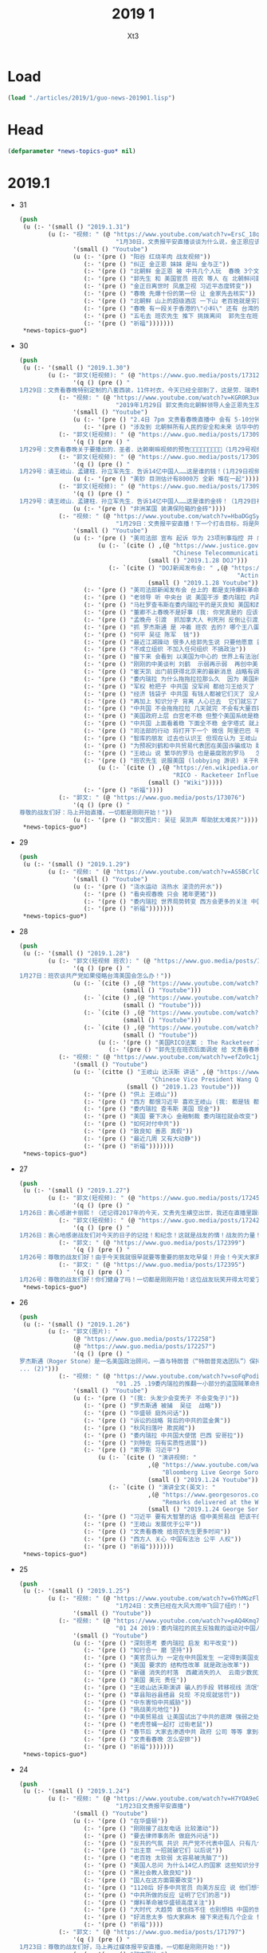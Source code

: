 #+TITLE: 2019 1
#+AUTHOR: Xt3


* Load
#+BEGIN_SRC lisp
(load "./articles/2019/1/guo-news-201901.lisp")
#+END_SRC
* Head
#+BEGIN_SRC lisp :tangle yes
(defparameter *news-topics-guo* nil)  
#+END_SRC
* 2019.1
- 31
  #+BEGIN_SRC lisp :tangle yes
(push
 (u (:- '(small () "2019.1.31")
        (u (:- "视频: " (@ "https://www.youtube.com/watch?v=ErsC_18q05w"
                           "1月30日，文贵报平安直播谈谈为什么说，金正恩应该直接打电话给川普总统。")
               '(small () "Youtube")
               (u (:- '(pre () "阳谷 红烧羊肉 战友视频"))
                  (:- '(pre () "纠正 金正恩 妹妹 是叫 金与正"))
                  (:- '(pre () "北朝鲜 金正恩 被 中共几个人玩  春晚 3个文件 只放一个他们就全明白了  只有与美国合作 才能真正安全"))
                  (:- '(pre () "郭先生 和 美国官员 班农 等人 在 北朝鲜问题上的争执  因为他们认为 解决北朝鲜问题 要通过中共 郭先生则认为要直接和北朝鲜金正恩谈"))
                  (:- '(pre () "金正日离世时 凤凰卫视 习近平态度转变"))
                  (:- '(pre () "春晚 先爆十份的第一份 让 金家先去核实"))
                  (:- '(pre () "北朝鲜 山上的超级酒店 一下山 老百姓就是穷苦"))
                  (:- '(pre () "春晚 有一段关于香港的\"小料\" 还有 台湾的\"小料\""))
                  (:- '(pre () "五毛去 班农先生 推下 挑拨离间  郭先生在班农视频时的调皮  班农先生 喜欢 郭先生 这种轻松的自由的面对世界面对它们的打击的方式 "))
                  (:- '(pre () "祈福")))))))
 ,*news-topics-guo*)
#+END_SRC
- 30
  #+BEGIN_SRC lisp :tangle yes
(push
 (u (:- '(small () "2019.1.30")
        (u (:- "郭文(短视频): " (@ "https://www.guo.media/posts/173127")
               '(q () (pre () "
1月29日：文贵看春晚特别定制的八套西装，11件衬衣，今天已经全部到了，这是劳．瑞奇特别为我们定做的！文贵将以非常特别的方式展示给大家！一切都是刚刚开始！")))
           (:- "视频: " (@ "https://www.youtube.com/watch?v=KGR0R3uxmc4"
                           "2019年1月29日 郭文贵向北朝鲜领导人金正恩先生及金与正女士发出的警告视频，对北朝鲜国家安全和两位个人安全有重大爆料")
               '(small () "Youtube")
               (u (:- '(pre () "2.4日 7pm 文贵看春晚直播中 会有 5-10分钟 重大信息公布"))
                  (:- '(pre () "涉及到 北朝鲜所有人民的安全和未来 访华中的隐藏的个人重大安全问题 过去一两年内对你们国家和家族埋下的巨大安全隐患 正面临一个巨大的阴谋 你们国家和你们的安全 在一小撮人控制之中 "))))
           (:- "郭文(短视频): " (@ "https://www.guo.media/posts/173098")
               '(q () (pre () "
1月29号：文贵看春晚关于要播出的．圣者．达赖喇嘛视频的预告🙏🙏🙏🙏🙏🙏🙏🙏🙏（1月29号视频三）")))
           (:- "郭文(短视频): " (@ "https://www.guo.media/posts/173097")
               '(q () (pre () "
1月29号：请王岐山．孟建柱．孙立军先生．告诉14亿中国人……这是谁的钱！(1月29日视频二)这是真的假的呀……😂😂😂"))
               (u (:- '(pre () "美钞 目测估计有8000万 全新 堆在一起"))))
           (:- "郭文(短视频): " (@ "https://www.guo.media/posts/173093")
               '(q () (pre () "
1月29号：请王岐山．孟建柱．孙立军先生．告诉14亿中国人……这是谁的金砖！（1月29日视频一)"))
               (u (:- '(pre () "非洲某国 装满保险箱的金砖"))))
           (:- "视频: " (@ "https://www.youtube.com/watch?v=HbaDGgSypx8"
                           "1月29日：文贵报平安直播！下一个打击目标，将是阿里巴巴！和腾讯！一切都是刚刚开始！")
               '(small () "Youtube")
               (u (:- '(pre () "美司法部 宣布 起诉 华为 23项刑事指控 并 向加拿大提出引渡 孟晚舟")
                      (u (:- `(cite () ,(@ "https://www.justice.gov/opa/pr/chinese-telecommunications-conglomerate-huawei-and-huawei-cfo-wanzhou-meng-charged-financial"
                                           "Chinese Telecommunications Conglomerate Huawei and Huawei CFO Wanzhou Meng Charged With Financial Fraud")
                                    (small () "2019.1.28 DOJ")))
                         (:- `(cite () "DOJ新闻发布会: " ,(@ "https://www.youtube.com/watch?v=YXdkWoOUOR0&feature=youtu.be"
                                                             "Acting Attorney General Whitaker Announces National Security Related Criminal Charges")
                                    (small () "2019.1.28 Youtube")))))
                  (:- '(pre () "美司法部新闻发布会 台上的 都是支持爆料革命的战友 "))
                  (:- '(pre () "老领导 听 中央台 说 美国干涉 委内瑞拉 内政  流氓台"))
                  (:- '(pre () "马杜罗查韦斯在委内瑞拉干的是灭良知 美国和西方是致良知 帮助人民"))
                  (:- '(pre () "董卿不上春晚不是好事 (我: 你党真是的 应该让她上啊 上了就有话题 就把舆论给引导开了 怎么这时候就不用这招了呢)"))
                  (:- '(pre () "孟晚舟 引渡  抓加拿大人 判死刑 反倒让引渡成为了可能"))
                  (:- '(pre () "抓 罗杰斯通 是 冲着 班农 去的? 哪个王八蛋在胡说八道呢 跟班农没关系 抓他就是为了吴征 为中共在美的蓝金黄"))
                  (:- '(pre () "何平 吴征 陈军  钱"))
                  (:- '(pre () "最近江湖躁动 很多人给郭先生说 只要他愿意 就绝对跟随他 封他为王  砸了两年没弄到多大油水 现在有来这个 去你大爷 (我: 是骚动吧 一堆恶心人 左扭扭 右捏捏 眼里只有钱 不要脸 不要原则)"))
                  (:- '(pre () "不成立组织 不加入任何组织 不搞政治"))
                  (:- '(pre () "接下来 会看到 以美国为中心的 世界上有法治的 各国国家 没选择 一定反抗中共的威胁"))
                  (:- '(pre () "刚刚的中美谈判 刘鹤  示弱再示弱  再创中美关系辉煌一百年 (我: 哈哈哈 在创伤中 美国会惶恐 一百年)"))
                  (:- '(pre () "崔天凯 出门前获得北京来的最新消息 战略有调整 因为昨天司法部的事"))
                  (:- '(pre () "委内瑞拉 为什么拖拖拉拉那么久  因为 美国利益集团在那有石油利益 俄罗斯 和 中共 的利益集团的较量 以及 几十年形成的寡头政治 军阀势力"))
                  (:- '(pre () "军权 枪把子 中共国 没军阀 都给习王给灭了 大家都不高兴 军队没人愿意跟随"))
                  (:- '(pre () "经济 钱袋子 中共国 有钱人都被它们灭了 没人相信它们"))
                  (:- '(pre () "再加上 知识分子 背离 人心已去  它们就忘了 "))
                  (:- '(pre () "中共国 不会拖拖拉拉 几天就完 不会有大量百姓上街 它们身边人就搞定了"))
                  (:- '(pre () "美国政府上层 白宫老不稳 但整个美国系统是稳的 该干啥干啥"))
                  (:- '(pre () "中共国 上面看着稳 下面全不稳 金字塔式 就上面那几个人 坍塌后 一下就完 迅速形成扁平式的 居中制衡"))
                  (:- '(pre () "司法部的行动 将打开下一个 微信 阿里巴巴 平安集团 凤凰卫视 保利集团 北方工业集团 中船 中海外 中石油 中石化 民生银行 国开行 亚洲基础银行 等等 百度"))
                  (:- '(pre () "智库的朋友 过去也认识王 但现在认为 王岐山 是 世界上 最坏的 最聪明的 坏蛋  达沃斯讲话 认识到它就是大流氓 (我: 被夸奖了 要来劲了 加油)"))
                  (:- '(pre () "为预祝刘鹤和中共贸易代表团在美国诈骗成功 助助兴 放2到4个小视频"))
                  (:- '(pre () "王岐山 说 繁华的罗马 也是最腐败的罗马   怎么不说后一句呢  罗马盛于腐败 败于腐败 灭于腐败  你要把你们给灭了吗"))
                  (:- '(pre () "班农先生 说服美国 (lobbying 游说) 关于RICO法案(反黑法案 反有组织欺诈和腐败法)  ")
                      (u (:- `(cite () ,(@ "https://en.wikipedia.org/wiki/Racketeer_Influenced_and_Corrupt_Organizations_Act"
                                           "RICO - Racketeer Influenced and Corrupt Organizations Act")
                                    (small () "Wiki")))))
                  (:- '(pre () "祈福"))))
           (:- "郭文: " (@ "https://www.guo.media/posts/173076")
               '(q () (pre () "
尊敬的战友们好：马上开始直播，一切都是刚刚开始！"))
               (u (:- '(pre () "郭文图片: 吴征 吴凯声 帮助犹太难民?")))))))
 ,*news-topics-guo*)
#+END_SRC
- 29
  #+BEGIN_SRC lisp :tangle yes
(push
 (u (:- '(small () "2019.1.29")
        (u (:- "视频: " (@ "https://www.youtube.com/watch?v=AS5BCrlCcWI" "1月28号尊敬的战友们好，你们健身了吗？你们往身上浇水了吗？一切都是刚刚开始。")
               '(small () "Youtube")
               (u (:- '(pre () "浇水运动 浇热水 滚烫的开水"))
                  (:- '(pre () "看央视春晚 只会 猪年更猪"))
                  (:- '(pre () "委内瑞拉 世界局势转变 西方会更多的关注 中国 台湾 香港 新疆 西藏 中共盗国贼对百姓的欺压和打压 中国即将迎来美好的明天"))
                  (:- '(pre () "祈福")))))))
 ,*news-topics-guo*)
#+END_SRC
- 28
  #+BEGIN_SRC lisp :tangle yes
(push
 (u (:- '(small () "2019.1.28")
        (u (:- "郭文(短视频 班农): " (@ "https://www.guo.media/posts/172679")
               '(q () (pre () "
1月27日：班农谈共产党如果侵略台湾美国会怎么办！"))
               (u (:- `(cite () ,(@ "https://www.youtube.com/watch?v=g3gMFElJjJQ" "台湾如果被共产党侵略，美国会做什么请看这里。")
                             (small () "Youtube")))
                  (:- `(cite () ,(@ "https://www.youtube.com/watch?v=woduv4-C2hY" "美国会对共产党在香港的统治会做什么全香港人，一定要看这一段半农现场的视频。")
                             (small () "Youtube")))
                  (:- `(cite () ,(@ "https://www.youtube.com/watch?v=UqoqBTkIQVs" "香港被共产党的侵略和沦陷，美国会做什么，请看班农先生这个视频。")
                             (small () "Youtube")))
                  (:- `(cite () ,(@ "https://www.youtube.com/watch?v=9oimP4kXEiA" "王岐山，孟建柱孙立军要出大事儿了，美国将采用反黑法䅁收拾他们！")
                             (small () "Youtube"))
                      (u (:- '(pre () "美国RICO法案 : The Racketeer Influenced and Corrupt Organizations Act 反有组织诈骗与贪污法案"))
                         (:- '(pre () "郭先生在班农后面调皮 给 文贵看春晚 做广告"))))))
           (:- "视频: " (@ "https://www.youtube.com/watch?v=efZo9c1jyH4" "2019年1月27日：王岐山在达沃斯的讲话已经开始了世界的反习运动！")
               '(small () "Youtube")
               (u (:- `(citte () "王岐山 达沃斯 讲话" ,(@ "https://www.youtube.com/watch?v=x_6FB1inzYY"
                                     "Chinese Vice President Wang Qishan Gives Speech in Davos")
                              (small () "2019.1.23 Youtube")))
                  (:- '(pre () "供上 王岐山"))
                  (:- '(pre () "西方 都恨习近平 喜欢王岐山 (我: 都是钱 都是狗粮 变好没人 变坏一窝疯 就是不对自己对钱承担责任)"))
                  (:- '(pre () "委内瑞拉 查韦斯 美国 现金"))
                  (:- '(pre () "美国 要下决心 金融制裁 委内瑞拉就会改变"))
                  (:- '(pre () "如何对付中共"))
                  (:- '(pre () "致良知 善恶 真假"))
                  (:- '(pre () "最近几周 又有大动静"))
                  (:- '(pre () "祈福")))))))
 ,*news-topics-guo*)

#+END_SRC
- 27
  #+BEGIN_SRC lisp :tangle yes
(push
 (u (:- '(small () "2019.1.27")
        (u (:- "郭文(短视频): " (@ "https://www.guo.media/posts/172451")
               '(q () (pre () "
1月26日：衷心感谢卡丽熙！（还记得2017年的今天，文贵先生横空出世，我还在直播里跟着起哄，文贵直播说：“我要不要继续讲，大家愿意听吗”我说讲讲讲！恍若昨天，两年后成为文贵的战友🙏🙏🙏天佑文贵天佑中华！)")))
           (:- "郭文(短视频): " (@ "https://www.guo.media/posts/172426")
               '(q () (pre () "
1月26日：衷心地感谢战友们对今天的日子的记挂！和纪念！这就是战友的情！战友的力量！说实话，今天不直播有一半的原因就是担心自己控制不住！但是收到这么多战友的让我感动的信息！非常非常感动！一切都是刚刚开始！🙏🙏🙏🙏🙏🙏😘😘😘😍😍😍☺️☺️☺️👍👍👍🦅🦅🦅🦅🦅🦅❤️❤️❤️❤️❤️❤️❤️😂☺️☺️☺️❤️❤️")))
           (:- "郭文: " (@ "https://www.guo.media/posts/172399")
               '(q () (pre () "
1月26号：尊敬的战友们好！由于今天我就很早就要等重要的朋友吃早餐！开会！今天大家周末睡懒觉好好休息！文贵今天没有直播！在这里向大家报平安了，谢谢，一切都是刚刚开始！")))
           (:- "郭文: " (@ "https://www.guo.media/posts/172395")
               '(q () (pre () "
1月26号：尊敬的战友们好！你们健身了吗！一切都是刚刚开始！这位战友玩笑开得太可爱了，谢谢你们的夸奖！这都是上天给我们的力量！没有战友文贵什么都不是！ (我的天啊！老郭真的预言委内瑞拉会突然脆断掉的！文贵先生真神人也！)"))))))
 ,*news-topics-guo*)
#+END_SRC
- 26
  #+BEGIN_SRC lisp :tangle yes
(push
 (u (:- '(small () "2019.1.26")
        (u (:- "郭文(图片): "
               (@ "https://www.guo.media/posts/172258")
               (@ "https://www.guo.media/posts/172257")
               '(q () (pre () "
罗杰斯通（Roger Stone）是一名美国政治顾问，一直与特朗普（“特朗普竞选团队”）保持着密切关系。2016年美国总统大选后，美国众议院情报常设委员会（“HPSCI”），美国参议院情报特别委员会（“SSCI”）和联邦调查局（“FBI”）各自宣布开始调查俄罗斯干预2016年美国总统大选，其中包括调查斯通与某安保公司的联系。之后斯通多次向HPSCI撒谎并提供伪证，并试图说服相关两个证人做假证并隐瞒涉案相关信息，企图采取措施阻挠调查。美国时间2019年1月25日，美国最高法院因妨碍法律程序，行贿，阻碍行使调查权，作伪证，未响应法庭取证，及撺掇证人作伪证等罪名，对罗杰斯通其进行起诉并逮捕。(1)
... (2)")))
           (:- "视频: " (@ "https://www.youtube.com/watch?v=soFqPodi-MQ"
                           "01 .25 .19委内瑞拉的推翻一小部分的盗国贼革命形势适合中！")
               '(small () "Youtube")
               (u (:- '(pre () "(我: 头发少会变秃子 不会变兔子)"))
                  (:- '(pre () "罗杰斯通 被捕  吴征  战略"))
                  (:- '(pre () "华盛顿 庭外问话"))
                  (:- '(pre () "诉讼的战略 背后的中共的蓝金黄"))
                  (:- '(pre () "秋风扫落叶 欺民賊"))
                  (:- '(pre () "委内瑞拉 中共国大使馆 巴西 安哥拉"))
                  (:- '(pre () "刘特佐 将有实质性进展"))
                  (:- '(pre () "索罗斯 习近平")
                      (u (:- `(cite () "演讲视频: "
                                    ,(@ "https://www.youtube.com/watch?v=7ZGoXP-BWoc"
                                        "Bloomberg Live George Soros Speaks at Davos")
                                    (small () "2019.1.24 Youtube")))
                         (:- `(cite () "演讲全文(英文): "
                                    ,(@ "https://www.georgesoros.com/2019/01/24/remarks-delivered-at-the-world-economic-forum-2/"
                                        "Remarks delivered at the World Economic Forum")
                                    (small () "2019.1.24 George Soros")))))
                  (:- '(pre () "习近平 要有大智慧的话 借中美贸易战 把该干的都干了 让中共转型  不天真"))
                  (:- '(pre () "王岐山 发展优于公平"))
                  (:- '(pre () "文贵看春晚 给班农先生更多时间"))
                  (:- '(pre () "西方人 关心 中国有法治 公平 人权"))
                  (:- '(pre () "祈福")))))))
 ,*news-topics-guo*)
#+END_SRC
- 25
  #+BEGIN_SRC lisp :tangle yes
(push
 (u (:- '(small () "2019.1.25")
        (u (:- "视频: " (@ "https://www.youtube.com/watch?v=6YhMGzFlHv8"
                           "1月24日：文贵已经在大风大雨中飞回了纽约！")
               '(small () "Youtube"))
           (:- "视频: " (@ "https://www.youtube.com/watch?v=pAQ4Kmq7oFU"
                           "01 24 2019：委内瑞拉的民主反独裁的运动对中国人民的意义与影响重大！")
               '(small () "Youtube")
               (u (:- '(pre () "深刻思考 委内瑞拉 启发 和平改变"))
                  (:- '(pre () "知行合一 磨 坚持"))
                  (:- '(pre () "美官员认为 一定在中共国发生 一定得到美国支持"))
                  (:- '(pre () "美国 要求的 结构性改革 就是政治改革"))
                  (:- '(pre () "新疆 消失的村落  西藏消失的人  云南少数民族"))
                  (:- '(pre () "美国 美元 责任"))
                  (:- '(pre () "王岐山达沃斯演讲 骗人的手段 转移视线 流氓"))
                  (:- '(pre () "莘县阳谷县搭县 兑现 不兑现就惩罚"))
                  (:- '(pre () "中东害怕中共威胁"))
                  (:- '(pre () "挑战美元地位"))
                  (:- '(pre () "中美贸易战 让美国试出了中共的底牌 强弱之处"))
                  (:- '(pre () "老虎苍蝇一起打 过街老鼠"))
                  (:- '(pre () "春节后 大家去渗透中共 政府 公司 等等 拿到相关信息 给法治基金 让你们挣大钱"))
                  (:- '(pre () "文贵看春晚 怎么安排"))
                  (:- '(pre () "祈福")))))))
 ,*news-topics-guo*)
#+END_SRC
- 24
  #+BEGIN_SRC lisp :tangle yes
(push
 (u (:- '(small () "2019.1.24")
        (u (:- "视频: " (@ "https://www.youtube.com/watch?v=H7YOA9eGiBY"
                           "1月23日文贵报平安直播")
               '(small () "Youtube")
               (u (:- '(pre () "在华盛顿"))
                  (:- '(pre () "刚刚接了战友电话 比较激动"))
                  (:- '(pre () "要去律师事务所 做庭外问话"))
                  (:- '(pre () "反共的气氛 共识 共产党不代表中国人 只有几个大坏蛋必须清除"))
                  (:- '(pre () "出主意 一招就破它们 以后说"))
                  (:- '(pre () "老百姓 太软弱 太容易被洗脑了"))
                  (:- '(pre () "美国人总问 为什么14亿人的国家 这些知识分子全都被打趴下 没人敢说话 为什么允许这几个这么折腾 被绑到它们的战车上 为什么对瞪着眼说谎的中共 每次说它都赢"))
                  (:- '(pre () "黑社会教人致良知"))
                  (:- '(pre () "国人在这方面需要改变"))
                  (:- '(pre () "1120后 好多中共官员 向美方反应 说 他们想干嘛 还想灭共产党 灭它们的几个领导人"))
                  (:- '(pre () "中共所做的反应 证明了它们的恶"))
                  (:- '(pre () "爆料革命被华盛顿高度关注"))
                  (:- '(pre () "大时代 大趋势 谁也挡不住 也别想挡 中国的世纪大变革 灭共"))
                  (:- '(pre () "好消息太多 怕大家麻木 接下来还有几个企业 慢慢说"))
                  (:- '(pre () "祈福"))))
           (:- "郭文: " (@ "https://www.guo.media/posts/171797")
               '(q () (pre () "
1月23日：尊敬的战友们好，马上再过媒体报平安直播，一切都是刚刚开始！"))
               (u (:- '(pre () "郭文图片:")
                      (u (:- '(pre () "华盛顿邮报驻华记者 施家㬢 Twitter:@gerryshih"))
                         (:- '(pre () "杨恒均 与 染香袁小靓")))))))))
 ,*news-topics-guo*)
#+END_SRC
- 23
  #+BEGIN_SRC lisp :tangle yes
(push
 (u (:- '(small () "2019.1.23")
        (u (:- "郭文(短视频): " (@ "https://www.guo.media/posts/171663")
               '(q () (pre () "
1月22日：文贵在战斗途中！正在完成战友希望我完成的任务中！一切都是刚刚开始！"))
               (u (:- '(pre () "机场 纽约万里无云 猜猜去哪 去做什么"))))
           (:- "郭文: " (@ "https://www.guo.media/posts/171647")
               '(q () (pre () "
1月22日： 伟大战友真的太有才了！ 只想最后那天，在喜马拉雅迎接第一道曙光！一切都是刚刚开始！")))
           (:- "郭文: " (@ "https://www.guo.media/posts/171640")
               '(q () (pre () "1月22号尊敬的战友们好：你们健身了吗！今天的纽约阳光明媚万里无云，但是非常非常的冷！也非常非常的舒服！我喜欢万里晴空又嘎嘎的冷的感觉……一切都是刚刚开始！"))))))
 ,*news-topics-guo*)
#+END_SRC
- 22
  #+BEGIN_SRC lisp :tangle yes
(push
 (u (:- '(small () "2019.1.22")
        (u (:- "郭文: " (@ "https://www.guo.media/posts/171549")
               '(q () (pre () "
1月21日：希望战友及大家能够多多指教．要求．建议文贵看春晚的节目！一切都是刚刚开始！")))
           (:- "郭文(视频): " (@ "https://www.guo.media/posts/171494")
               '(q () (pre () "
1月21日，文贵报平安视频！共产党大肆宣传王阳明先生的心学！是对他的侮辱！现在的王岐山就是明朝的太监刘谨！今天的中国共产党完全不能和当年明朝500年前的封建帝国相提并论！这是我们中国人的悲哀，当年的明朝文化开放！对少数民族的帮助！和当时对知识．文化人的尊重才诞生了明朝的几个大思想家！文人．如唐伯虎．王阳明．今天的共产党的统治！不会出现任何一个王阳明和唐伯虎……因为他们如果有那样的才华．就会被躲猫猫死被打飞机死！双规……这个学王阳明的政治运动将是一个中国的历史的政治．文化笑话……今天的中国没有知行合一！只有知行合黑！没有致良知！只有灭良知！这是中国人一个最黑暗的时代！")))
           (:- "视频: " (@ "https://www.youtube.com/watch?v=2MtRmwKRKqM"
                           "2019年1月21日：共产党号召学习王阳明的心学是对圣人的巨大侮辱……")
               '(small () "Youtube")
               (u (:- '(pre () "昨晚 3小时 与国内老领导们 通电话PK 王阳明心学"))
                  (:- '(pre () "致良知"))
                  (:- '(pre () "知行合黑 贪 骗"))
                  (:- '(pre () "共产党这个黑社会 教人学心学 不荒唐嘛"))
                  (:- '(pre () "王阳明"))
                  (:- '(pre () "就是洗脑 忠心"))
                  (:- '(pre () "老领导 嘴歪 国内的药吃了不行 美国原厂药吃了才好"))
                  (:- '(pre () "法治基金 大家留住证据 获取有效信息 卧底"))
                  (:- '(pre () "好人不会成为我的敌人 坏人才会"))
                  (:- '(pre () "祈福")))))))
 ,*news-topics-guo*)
#+END_SRC
- 21
  #+BEGIN_SRC lisp :tangle yes
(push
 (u (:- '(small () "2019.1.21")
        (u (:- "视频: " (@ "https://www.youtube.com/watch?v=qWfUTqS-5fI" "2019年1月20日王岐山，孟建柱．是如何执行南普陀计划！美国人是如何看待……对待！中国新的发誓我这一系列的奇怪的事情！")
               '(small () "Youtube")
               (u (:- '(pre () "法治基金 班农 认真 影响力 战略 宗教 中美贸易扯王八犊子 (我: 犊子 意为 孙子) "))
                  (:- '(pre () "一屋子 美金 金砖 钻石 的视频 盗国贼要那么多钱干嘛? "))
                  (:- '(pre () "中共国拿了十诫第一诫 孟建柱出的主意")
                      (u (:- `(cite () ,(@ "https://www.christianheadlines.com/contributors/michael-foust/china-bans-one-of-the-ten-commandments-as-part-of-national-policy.html"
                                           "China Bans One of the Ten Commandments as Part of ‘National Policy’")
                                    (small () "2019.1.9 ChristianHeadlines.com")))))
                  (:- '(pre () "习 临时演员 当了导演 还把剧本改了"))
                  (:- '(pre () "一尊 一党 一教"))
                  (:- '(pre () "不反习 还是 不敢反习? "))
                  (:- '(pre () "王岐山 西方为啥不报王岐山?"))
                  (:- '(pre () "刘特佐 孟建柱 孙立军"))
                  (:- '(pre () "华尔街听谁的? 王岐山 投中共国最多 (我: 华尔街 听钱的 谁给它们撒狗粮 它们就听谁的)"))
                  (:- '(pre () "春节文贵看春晚 班农 讲述 吴征 白宫遣返郭文贵事件 王岐山见面"))
                  (:- '(pre () "都恨习"))
                  (:- '(pre () "大伯说 要想害死谁 : 让他多吃 撑死他  买不动产 把现金都套进去  使劲夸 夸成神 天天给他磕头 磕死他"))
                  (:- '(pre () "美国人 太多喜欢中国人了"))
                  (:- '(pre () "体制恶 大部分都是好人"))
                  (:- `(cite () "班农 费城演讲: "
                             ,(@ "https://www.youtube.com/watch?v=j1RerUHtTIw&app=desktop"
                                 "America Fights Back: Our Economic War with China")))
                  (:- '(pre () "谁是美国的敌人 ? 中共一小撮坏人"))
                  (:- '(pre () "法治基金 为提供信息的人 提供庇护"))
                  (:- '(pre () "上周 一个对中最友好的基金 要捐楼 他们现在明白 中共一小撮坏人 绑架了国家人民 造成巨大威胁 他们就希望中国变好"))
                  (:- '(pre () "外国人对中共国完全不理解 完全懵XX"))
                  (:- `(cite () "战友之声翻译的 美国对中国全球持续扩张的 国防意义评估 2018.12 : "
                             ,(@ "https://cdn.discordapp.com/attachments/455062882992914434/535603678170578945/2018.pdf"
                                 "PDF下载链接")))
                  (:- '(pre () "昨天 路德和sara的节目 班农提到王岐山  节目才结束一会 北京就打电话来说 能不能别老提王岐山  控制着实权呢"))
                  (:- '(pre () "政事小哥的事 西方影响 既生政事小哥何生郭叔呢"))
                  (:- '(pre () "王健 法国着急了 下周有人来见面"))
                  (:- '(pre () "(42:00) 四大事件 : 刘特佐 海航 王健之死 吴征"))
                  (:- '(pre () "遣返郭文贵的信 假的"))
                  (:- '(pre () "吴征 与 郭先生 通话 涉及到习的部分  哪天放出来 就可能是潘多拉盒子开个小口"))
                  (:- '(pre () "别人不相信 你证明了 他相信了 这才是能力"))
                  (:- '(pre () "一个国家在保刘特佐"))
                  (:- '(pre () "祈福"))
                  (:- '(pre () "提供有效的相关信息 赚大钱 同时 受保护")))))))
 ,*news-topics-guo*)



#+END_SRC
- 20
  #+BEGIN_SRC lisp :tangle yes
(push
 (u (:- '(small () "2019.1.20")
        (u (:- "郭文(照片 短视频): "
               (@ "https://www.guo.media/posts/171104")
               " .. "
               (@ "https://www.guo.media/posts/171104")
               '(q () (pre () "
2019年1月19日按路德先生和Sara的要求采访班农先生关于法制基金的进展和如何保护战友和帮助政治庇护在中国被迫害的所有的同胞们！

1月19日：法治基金会议中！"))
               (u (:- `(cite ()
                             ,(@ "https://www.youtube.com/watch?v=NBPlY8mL530"
                                 "US-China trade deal and Rule of Law Foundation by Steve Bannon")
                             "(有 中文字幕)"
                             (small () "Youtube")))
                  (:- `(cite ()
                             ,(@ "https://www.youtube.com/watch?v=tMSWOGPNtz8"
                                 "1/19/2019 路德SARA时评：独家采访班农先生，法治基金到底是否接受捐款，关注哪些方面？中美双方的冲突到底在哪里？川普团队到底是怎么看中共？")
                             (small () "Youtube")))
                  (:- '(pre () "法治基金 不接受 小额捐钱 防止中共捣蛋"))
                  (:- '(pre () "保护私人企业家 中共一小撮人是在掠夺"))
                  (:- '(pre () "如何保护? 在媒体上说出真相 让各国政府能够提供政治庇护 通过金融机构等联合施压和帮助 拿回被夺走的钱"))
                  (:- '(pre () "彭斯副总统 在哈德逊的演讲 非常有价值 值得大家学习"))
                  (:- '(pre () "反中共 不反中国人 美国的敌人是 中共的一小撮人"))
                  (:- '(pre () "以王岐山为首的一小撮人 就是 在玩把戏 操作股市获利 表面上代表国家和美国谈判 私底下都是保护自己的利益  美方都清楚它们在干什么 贸易是解决不了两国的根本性冲突"))
                  (:- '(pre () "中美的冲突会帮助中国改变 让中国人获得应有的人权"))))
           (:- "视频: " (@ "https://www.youtube.com/watch?v=jDRw3YqAX_w"
                           "2019年1月19日，文贵报平安视频，中共以假治国、以黑治国到了终结的时候，政事小哥事件在国内影响巨大，这是一个让美国人都恐惧的标志性事件。")
               '(small () "Youtube")
               (u (:- '(pre () "和 班农 华盛顿朋友 有5小时的会"))
                  (:- '(pre () "假牙"))
                  (:- '(pre () "有幸获得 政事小哥的照片"))
                  (:- '(pre () "无论发生怎么 都挡不住 14亿中国人民有法治民主自由"))
                  (:- '(pre () "王阳明 和某常委论过"))
                  (:- '(pre () "没有信仰 再没法 还有底线吗?"))
                  (:- '(pre () "以法管人 以神管心"))
                  (:- '(pre () "戒律"))
                  (:- '(pre () "怎么对付川普 中共高层:\"玩呗\""))
                  (:- '(pre () "拍马屁 搞运动 经济一塌糊涂 假 骗"))
                  (:- '(pre () "战友 要先保证安全 才是战友"))
                  (:- '(pre () "祈福"))))
           (:- "郭文: " (@ "https://www.guo.media/posts/170946")
               '(q () (pre () "
1月19日：真实的政事小哥比刘徳华这个时候还帅……我看到了他的好多照片！太帅了……我要是女人👩我非他不嫁！而且满脸的纯净自然！不敢相信此世有此男……一点都不夸张的说！他俩就像双胞胎！小哥的鼻子更好看！眉毛浓的多！怪不得人家能金屋藏痘呢……却实有实力……"))))))
 ,*news-topics-guo*)
#+END_SRC
- 19
  #+BEGIN_SRC lisp :tangle yes
(push
 (u (:- '(small () "2019.1.18")
        (u (:- "郭文: " (@ "https://www.guo.media/posts/170894")
               '(q () (pre () "
1月18日：尊敬的战友们好！国内现在是风声鹤唳！草木皆兵！这正是我们爆料革命与14亿同胞的内心呼应的结果！盗国贼是极少数的一小撮邪恶的人！他与我们14亿人民真的开战！他们不堪一击！2019年将是全世界讨伐中共的关键一年！咱们走着看！一切都是刚刚开始！"))
               (u (:- '(pre () " 2019.1.17 全国公安厅局长会议 赵克志：防范抵御\"颜色革命\"，打好政治安全保卫仗"))))
           (:- "视频: " (@ "https://www.youtube.com/watch?v=5yx1SOODGpc"
                           "2019年1月18日政事小哥！因为受共产党对家人的迫害威胁，不得不离开过爆料革命！这更加坚定了摧毁流氓CCp的决心！以实际行动为战友报仇！一切都是刚刚开始")
               '(small () "Youtube")
               (u (:- '(pre () "作证 开发"))
                  (:- '(pre () "政事小哥 立地成佛 修成正果 贡献非凡 金屋藏豆一笔勾销"))
                  (:- '(pre () "(3:00) 对政事小哥说的三句话: ")
                      (u (:- '(pre () "没有遇到爆料革命 你不知道你是谁"))
                         (:- '(pre () "好好对家人好 照顾好家人"))
                         (:- '(pre () "砸锅尽管砸 但千万千万别上中共的当 别跟中共那个那个靠近它 (我: 别被骗回大陆 不能拿它们的钱 被玷污 我相信小哥的聪明 不会上当)"))))
                  (:- '(pre () "希望别关频道和推特 发发风花雪月 甚至砸锅都行 这手艺别扔了 能听到你声音 2020中共完 最起码可以上CCTV谈谈自己的心路历程"))
                  (:- '(pre () "这一天的到了太正常不过了 过去Sara和路德挺过来了 但不是每一个人都挺得过来 也不是每个人都应该挺得过来 被中共威胁 谁都挺不住 郭先生流泪了的时候 都不让大家知道"))
                  (:- '(pre () "这就是 为什么要灭中共 政事小哥刚刚的遭遇 就是 鲜生生的例子"))
                  (:- '(pre () "一定拿回属于你的公正和安全 让它们付出巨大的代价"))
                  (:- '(pre () "祈福"))))
           (:- "视频: " (@ "https://www.youtube.com/watch?v=xnSg5NmP0Bc"
                           "郭文贵告诉大家赚几千亿美元的秘诀！")
               '(small () "Youtube")
               (u (:- '(pre () "战友问怎么挣钱"))
                  (:- '(pre () "多少钱算够啊 有法治才能保财"))
                  (:- '(pre () "(5:00) 只要提供 在美中共国上市公司的作假材料和相关信息 可获得15%到30%这家公司非法所得 作为奖励 并且 法治基金 可为你在政治上得到庇护 提供律师 安全保障"))
                  (:- '(pre () "任何知道 国营企业在海外并购中 利用行贿腐败 以及 做的非法交易信息 等 提供者待遇同上"))
                  (:- '(pre () "任何掌握了盗国贼在海外藏匿的财富的信息 同上"))
                  (:- '(pre () "学会掌握它们的相关信息 都是钱"))
                  (:- '(pre () "战略性合作伙伴 捐4亿美元 只要求为 提供信息的相关人 提供安全保障"))
                  (:- '(pre () "达沃斯 美方不去 岐山同志 相当倒霉呀"))
                  (:- '(pre () "几万亿的美金 藏在哪?"))
                  (:- '(pre () "祈福")))))))
 ,*news-topics-guo*)
#+END_SRC
- 18
  #+BEGIN_SRC lisp :tangle yes
(push
 (u (:- '(small () "2019.1.18")
        (u (:- "郭文(图片): "
               (@ "https://www.guo.media/posts/170629")
               (@ "https://www.guo.media/posts/170628")
               '(q () (pre () "
2018年美国对中国全球待续扩张的国防意义评估"))
               (u (:- `(cite () "PDF文件: 战友之声 discord 下载郭先生视频文字 区: "
                             ,(@ "https://cdn.discordapp.com/attachments/455062882992914434/535603678170578945/2018.pdf"
                                 "下载链接")))))
           (:- "视频: " (@ "https://www.youtube.com/watch?v=JH9z8gkNbCI"
                           "2019年1月17日尊敬的战友们好：中美贸易谈判崩裂意味着什么🤔文贵在这里向你们报告一下！一切都是刚刚开始！")
               '(small () "Youtube")
               (u (:- '(pre () "没有战友 我什么都不是  不放弃 不抛弃 不忘记 袍泽之情"))
                  (:- '(pre () "打架 三招"))
                  (:- '(pre () "中美贸易谈判 咔嚓 结果非常滑稽"))
                  (:- '(pre () "据中方参与者昨天告知 已经做好了最坏的打算 美方加关税 取消香港自贸区的权益 南海和台海的动作 的标准方案")
                      (u (:- '(pre () "第二方案 把中共国踢出WTO 香港护照签证问题 派兵到台湾巡游驻扎"))
                         (:- '(pre () "第三方案 掐能源供给线 联俄抗共 全面封杀 对在西方的情报企业下手 金融制裁"))))
                  (:- '(pre () "别野 (我: 搜了下看到 \"别墅在野 简称别野\" 逗死我了 墅和野这两个字啊 跑远了)"))
                  (:- '(pre () "中美的冲突 不是贸易的问题 是价值观 意识形态 宗教信仰 你死我活的问题"))
                  (:- '(pre () "钟摆效应 川普 马拉哥 "))
                  (:- '(pre () "基金 投 张首晟 刮胡刀"))
                  (:- '(pre () "法治基金"))
                  (:- '(pre () "感谢战友发来的 宗教迫害的 相关视频文字"))
                  (:- '(pre () "祈福"))))
           (:- "视频: " (@ "https://www.youtube.com/watch?v=dodjLKdrL9E"
                           "2019年1月17日尊敬的战友们好，你们健身了吗！文贵向你们报告出席华盛顿一系列的活动和几个重大的采访。")
               '(small () "Youtube")
               (u (:- '(pre () "浇水运动"))
                  (:- '(pre () "媒体采访 关于: 台海 中美贸易"))
                  (:- '(pre () "28 29 30 邓小平与美国签和平条约50年的活动 被邀请参加 (我: 应该是 邓小平访美40周年的活动)")
                      (u (:- '(pre () "1979.1.28-2.5 邓小平对美国进行正式访问 中共国成立后的 领导人 首次访美 并 签署一些科技和文化等方面等合作协议"))
                         (:- '(pre () "(我: 不过可惜 10年后 从开明的形象 转变为了 屠夫) "))))
                  (:- '(pre () "去华盛顿作证"))
                  (:- '(pre () "又有好消息 回头再说")))))))
 ,*news-topics-guo*)
#+END_SRC
- 17
  #+BEGIN_SRC lisp :tangle yes
(push
 (u (:- '(small () "2019.1.17")
        (u (:- "郭文: " (@ "https://www.guo.media/posts/170399")
               '(q () (pre () "
1月16日：梁贯军这货是美国公民呀……咋老是与中共中央统战部……情报机关的人在一起昵😂😂😂(昔日里的光环成了今天的锁链。昔日里的荣耀成了今天的手铐。)")))
           (:- "视频: " (@ "https://www.youtube.com/watch?v=NFGurZeZZ2Y"
                           "1月16日 王健被谋杀之密有了重大进展。吴征还有博讯, 马蕊强奸案有了重大的实质性的证据证明吴征被CCP控制")
               '(small () "Youtube")
               (u (:- '(pre () "好消息: 王健案 南法的停尸间有重大突破 收尸人 证人取证  吴征博讯的诉讼 收到重大有利证据"))
                  (:- '(pre () "春晚收到的威胁 刘呈杰"))
                  (:- '(pre () "戒骄戒躁"))
                  (:- '(pre () "中共 新蓝金黄力量 新人新面孔"))
                  (:- '(pre () "日本 秘密合作协议 调查在日盗国贼资产"))
                  (:- '(pre () "祈福"))))
           (:- "视频: " (@ "https://www.youtube.com/watch?v=LfQVbNK6XW4"
                           "2019年1月16日，报平安直播，因春晚收到了国内盗国贼各方的威胁，以及接下来将对盗国贼子女海外资产的一系列行动，慈善基金可能将成为第一个有回报的慈善基金。")
               '(small ( ) "Youtube")
               (u (:- '(pre () "受访 海外 洗黑钱 家人资产 "))
                  (:- '(pre () "讨论 法治基金 是否 能够反馈奖励"))
                  (:- '(pre () "马斯克 特斯拉 工厂 钻石"))
                  (:- '(pre () "春晚 受威胁  希望大家提供国内受迫害的证据"))
                  (:- '(pre () "祈福")))))))
 ,*news-topics-guo*)
#+END_SRC
- 16
  #+BEGIN_SRC lisp :tangle yes
(push
 (u (:- '(small () "2019.1.16")
        (u (:- "郭文: " (@ "https://www.guo.media/posts/170183")
               '(q () (pre () "
1月15日：这个人和孟建柱啥子关系嘛……都一起干过啥子嘛🦅🦅🦅😂😂😂 米沙美女居然挖到2012的报道 干得好👏🏾👏🏾 河北人孟繁巨衣锦还乡 重点在 80年代被党派到美国 80年代的海外特工统战布局是最关键 #孟繁巨 #金立群 都是 但经费呢 放心 党产在周恩来时代就在欧美布好局了 不然姚依林哪有那么多钱给王岐山买房子 老姚家都海外玩百年了 谁说周恩来无后？")))
           (:- "郭文: " (@ "https://www.guo.media/posts/170180")
               '(q () (pre () "
1月15日：中国什么时候能出一个如此＂邪恶＂的政治大家呀……美国之所以强大．那个年代美国媒体可以如此批评总统！而不被抄家灭门！"))
               (u (:- '(pre () "美国华盛顿总统 费城曙光报"))))
           (:- "郭文(报平安 短视频): " (@ "https://www.guo.media/posts/170125")
               '(q () (pre () "
1月15号尊敬的战友们好！你们健身了吗！两天前！我出去见朋友！ccpC 多人跟踪我！这种懦弱的表现真的是丢人现眼！他们这种做法一定会受到美国的法律的严惩😡一切都是刚刚开始！"))))))
 ,*news-topics-guo*)
#+END_SRC
- 15
  #+BEGIN_SRC lisp :tangle yes
(push
 (u (:- '(small () "2019.1.15")
        (u (:- "视频: " (@ "" ""))
           (:- "郭文: " (@ "https://www.guo.media/posts/169807")
               '(q () (pre () "
1月14日： 热闹了……这比什么都让西方国家明白什么叫共产主义！https://www.google.com/amp/s/udn.com/news/amp/story/7332/3593189"))
               (u (:- '(pre () "加拿大人 罗伯特·劳埃德·谢伦伯格(Robert Lloyd Schellenberg) 经过一天的重审后 因走私毒品罪当庭判其死刑"))
                  (u (:- '(pre () "2014.12.1 被捕"))
                     (:- '(pre () "间隔: 16个月"))
                     (:- '(pre () "2016.3.15 开庭审理"))
                     (:- '(pre () "间隔: 32个月"))
                     (:- '(pre () "2018.11.20 一审 宣判15年 上诉"))
                     (:- '(pre () "间隔: 39天"))
                     (:- '(pre () "2018.12.29 二审 裁定发回重审"))
                     (:- '(pre () "间隔: 15天"))
                     (:- '(pre () "2019.1.14 重审一天后 一审 宣判死刑"))))))))
 ,*news-topics-guo*)
#+END_SRC
- 14
  #+BEGIN_SRC lisp :tangle yes
(push
 (u (:- '(small () "2019.1.14")
        (u (:- "郭文(报平安 视频): " (@ "https://www.guo.media/posts/169785")
               '(q () (pre () "
1月14日：尊敬的战友们好！你们健身了吗！你们知道昨天我昨天去见的是谁吗！一切都是刚刚开始！"))
               (u (:- '(pre () "昨天见的老人家 是他当年让郭先生建了摩根中心 老人家对中共的看法 坚定的支持郭先生"))))
           (:- "郭文(照片): " (@ "https://www.guo.media/posts/169719")
               '(q () (pre () "
1月13日：尊敬的战友们好！今天我去外面拜访几个朋友！借机去浪了一把！就是开林宝坚尼的SUV压马路！兜风……现在录视频向战友们汇报一下！文贵出去浪的感觉！一切都是刚刚开始！")))
           (:- "视频: " (@ "https://www.youtube.com/watch?v=uK3046HQ6Cw"
                           "1月13日：尊敬的战友们好！今天我去外面拜访几个朋友！借机去浪了一把！就是开林宝坚尼的SUV压马路！兜风……现在录视频向战友们汇报一下！文贵出去浪的感觉！一切都是刚刚开始！")
               '(small () "Youtube")
               (u (:- '(pre () "四轮转向"))
                  (:- '(pre () "中共国神州飞船能造 这好车怎么就不行呢")))))))
 ,*news-topics-guo*)
#+END_SRC
- 13
  #+BEGIN_SRC lisp :tangle yes
(push
 (u (:- '(small () "2019.1.13")
        (u (:- "郭文: " (@ "https://www.guo.media/posts/169530")
               '(q () (pre () "
香港的国际大都市，东方之珠的地位和荣耀就这样毁在共产党的手里了 文贵说香港在中共的统治下正在一步步变成臭港，名不虚传啊"))
               (u (:- `(cite () "郭文图片内报道: "
                             ,(@ "https://www.scmp.com/news/hong-kong/hong-kong-economy/article/2169001/how-changes-schengen-area-entry-policy-will-affect"
                                 "How changes to Schengen Area entry policy will affect Hongkongers
")
                             (small () "2018.10.18 South China Morning Post")))))
           (:- "视频: 郭先生视角 " (@ "https://www.youtube.com/watch?v=Y0YOSuEWfpk"
                                      "2019年1月12日8，老百姓怕共产党，共产党怕洋人 9，有钱人欺负穷人，但是怕政府；官员怕中纪委，中纪委怕证据 10，陈刚是中国政坛唯一横跨三届的官员 11 张海")
               '(small () "Youtube")
               (u (:- `(cite () ,(@ "https://www.youtube.com/channel/UCb26OMFiaYxaqe5pSoIVl6A"
                                    "楚门看世界true man view world dx/dt")))
                  (:- '(pre () "个人生活和经历 不是重点 关注爆料革命才是"))
                  (:- '(pre () "幼年 文革后期 家人是被下放到东北吉林省磐石县红旗岭镇 军事特区 镍矿 吉林镍业 当地生活情况 经历 哥哥们的伤 母亲 家庭 信天信神"))
                  (:- '(pre () "中国女人 孝敬父母"))
                  (:- '(pre () "刘志华案 是挑战中共的初试 人生最大的挑战还根本没有出现呢 所有的这些都是历练 在与刘志华战斗的过程中 更深入的了解了中纪委 安全情报部门 结交了很多朋友 弄明白了中共的运作"))
                  (:- '(pre () "谣言不攻自破 是最大骗局 谣言不攻不破"))
                  (:- '(pre () "食物链 (我: 哈哈哈 怕外国人)"))
                  (:- '(pre () "陈刚"))
                  (:- '(pre () "世界靠实力 富家穷养 要经历挫折"))
                  (:- '(pre () "袁宝璟 60后70后 改革开放后 对袁宝璟事件的震撼 坚定了郭先生和秘密战友发誓要灭中共 否则就被中共灭"))
                  (:- '(pre () "李友 方正前身太阳证劵 湖南  张海 叶家 北大"))
                  (:- '(pre () "贺国强 北大方正"))
                  (:- '(pre () "李友 西山会 毒丸计划  李友 马健 1.6亿股票  令计划令谷  李友在昌平豪宅四合院存有其所有见人的录音录像和酒店领导的视频"))
                  (:- '(pre () "远离共产党 珍惜生命"))
                  (:- '(pre () "孟建柱 小阎王 正在准备孟建柱的料 派人到国内调查他的经历"))
                  (:- '(pre () "羡慕海航20万倍的发展 ? 当然不羡慕"))
                  (:- '(pre () "燕京饭店 蔡鄂生"))
                  (:- '(pre () "盗国计划 王岐山反腐"))
                  (:- '(pre () "海航是第一枪"))
                  (:- '(pre () "王健之死  事实证据 开棺验尸"))
                  (:- '(pre () "吴小晖 王瑞林给气死了"))
                  (:- '(pre () "90后 长江后浪推前浪 一代更比一代强"))
                  (:- '(pre () "90后的机会 不要一代更比一代娘 不要自私 男的要阳刚 女的要母仪天下 "))
                  (:- '(pre () "别听爹妈话 感激很早就离开了中共洗脑之地 学校 送进了最好的教育地 监狱"))
                  (:- '(pre () "三灾两骗 教育部精神灾难 政法委 外交部  人民银行 财政部"))
                  (:- '(pre () "今人胜古人"))
                  (:- '(pre () "墨迹 娘气"))
                  (:- '(pre () "90后要出现改变历史的大人物  男子汉 女强人(母仪天下 能让孩子服气 以身作则的)"))
                  (:- '(pre () "90后要通过互联网 认识世界 接近信仰 远离中共的丑恶 享受财富 不要做财富的奴隶"))
                  (:- '(pre () "支持爆料革命 同时 保护自己 注意安全 但也不要保持沉默 听爹妈的话只要活着别惹事 在安全的情况下 一定要有信仰有追求"))
                  (:- '(pre () "娘 绝不是指生理上表面上的 而是人生境界"))
                  (:- '(pre () "楚门世界电影 楚门看世界 trun man 真人"))
                  (:- '(pre () "90后 非常 真实 直接 自我 要能多一点分享 一点责任 再加上信仰 就是阳刚的 "))
                  (:- '(pre () "敢说 不随便 说得高 但不装"))
                  (:- '(pre () "执行力"))
                  (:- '(pre () "追求真实"))
                  (:- '(pre () "战友之声 广告"))
                  (:- '(pre () "祈福"))))
           (:- "郭文: " (@ "https://www.guo.media/posts/169435")
               '(q () (pre () "
1月12日：尊敬的战友们好！你们健身了吗！我正在健身中，为了准备今天接受．楚门世界］九零后战友的采访，早早起来锻炼！健身一切都是刚刚开始！"))))))
 ,*news-topics-guo*)
#+END_SRC
- 12
  #+BEGIN_SRC lisp :tangle yes
(push
 (u (:- '(small () "2019.1.12")
        (u (:- "视频: " (@ "https://www.youtube.com/watch?v=KOOVXkZN-WU"
                           "战友之声 郭文贵1月11日直播(完整版）政法委这个名字怎么来的？CCAV 就是个妓院，睡遍天下！！CCP各种造假怎来的？")
               '(small () "Youtube")
               (u (:- '(pre () "试直播 因为巨量骇客攻击"))
                  (:- '(pre () "美元会起起伏伏 都藏美元 没人藏人民币 未来港币会不存在 人民币会不值钱"))
                  (:- '(pre () "翻墙被抓 杀鸡给猴看 吓唬胆小的"))
                  (:- '(pre () "军管可能性0 中共就是瞬间崩塌 某些人被干掉 历史上闹闹腾腾很少 主要是因外力介入 "))
                  (:- '(pre () "秦城又扩建了 它们就靠威胁 给它们好好干 不然就抓你"))
                  (:- '(pre () "二环 五环 城市和乡村的差距 东北污染"))
                  (:- '(pre () "上海老领导 说 老百姓 挣钱自己好 赔钱找政府"))
                  (:- '(pre () "党控制一切 但不承担责任"))
                  (:- '(pre () "政法委 认为老百姓就是刁民 就得抓得关"))
                  (:- '(pre () "崔永元 王清林 高院卷宗丢失事件 政法委 介入 完"))
                  (:- '(pre () "邓小平 当年见郭先生的一个叔叔说 文化大革命 共产党被害的高官 最可怕的党的运动是 让你死死不了 让你活活不好 让孩子好好读书 能出国出国 千万别当共产党官员 "))
                  (:- '(pre () "啥叫政法委 政法伪"))
                  (:- '(pre () "你爱党 党爱你吗?"))
                  (:- '(pre () "央视 妓院"))
                  (:- '(pre () "郭先生全面参与中央电视台大楼的设计 大楼是由刚刚被抓的陈刚决定的 过去十几年北京的建筑规划都是他决定的 郭先生帮助介绍了设计师规划师 太了解这些建筑设计的含义了"))
                  (:- '(pre () "央视节目主持人 塞号码 求包养  太多了  朱军"))
                  (:- '(pre () "班农先生 达赖喇嘛的视频"))
                  (:- '(pre () "世界的核心就是秘密 郭先生就是揭秘人"))
                  (:- '(pre () "祈福"))))
           (:- "视频: " (@ "https://www.youtube.com/watch?v=JNJZssCMXXw" "1月11号：文贵报平安视频！尊敬的战友们好你们健身了吗！一切都是刚刚开始！")
               '(small () "Youtube")
               (u (:- '(pre () "得知 国内对爆料革命的恐惧 已到深入骨髓的程度"))
                  (:- '(pre () "生活必需品")))))))
 ,*news-topics-guo*)
#+END_SRC
- 11
  #+BEGIN_SRC lisp :tangle yes
(push
 (u (:- '(small () "2019.1.11")
        (u (:- "郭文: " (@ "https://www.guo.media/posts/168969")
               '(q () (pre () "
我们应该高度关注这个海航集团的这些盗取人民的财富．谁买．什么价格．钱去哪儿了……我们不能再让王岐山等盗盗国贼们以盗取我们的财富做诱饵．再骗盗我们一次！睁开双眼吧14亿同胞们！一切都是刚刚开始！ 这是咋的了……王岐山与海航集团是要趁机加快海航破产呀！ 目的不就是债留银行！钱进国外吗！大家相信海航集团的有任何一笔贷款是合法的吗？没有王岐山．贯军．刘呈杰……等！他能贷款几千亿吗？他现在卖卖卖．赔了钱谁给谁负责！有人有罪吗？海航．陈峰．北大集团．李友．如果没有腐败……骗贷……过去几年的反腐运动就是．灭口的黑吃黑．以贪反贪的盗国行动……我们能让他们得逞吗？ 王健之死的真相就是上天赐予我们灭你们盗国贼的一个开门砖！一切都是刚刚开始！ https://mp.weixin.qq.com/s/KEGJqiPCLyXs1IgnUB5S2w
"))
               (u (:- '(pre () "郭文图片: 报道:\"世界最大资产出售狂潮|海航集团处置资产清单\" 链接在郭文中 "))))
           (:- "郭文: " (@ "https://www.guo.media/posts/168909")
               '(q () (pre () "
这是咋的了……王岐山与海航集团是要趁机加快海航破产呀！ 目的不就是债留银行！钱进国外吗！大家相信海航集团的有任何一笔贷款是合法的吗？没有王岐山．贯军．刘呈杰……等！他能贷款几千亿吗？他现在卖卖卖．赔了钱谁给谁负责！有人有罪吗？海航．陈峰．北大集团．李友．如果没有腐败……骗贷……过去几年的反腐运动就是．灭口的黑吃黑．以贪反贪的盗国行动……我们能让他们得逞吗？ 王健之死的真相就是上天赐予我们灭你们盗国贼的一个开门砖！一切都是刚刚开始！ https://mp.weixin.qq.com/s/KEGJqiPCLyXs1IgnUB5S2w")))
           (:- "郭文: " (@ "https://www.guo.media/posts/168867")
               '(q () (pre () "
1月10日：这个关于圣者达赖嗽嘛……的一生中第二次写给中共的亲笔信……原件！及关于西藏人民命运的几个决定……这是关乎所有佛教徒！几千万圣者的信徒．14亿人民未来的信仰自由的关键视频．信件原始资料！记录了二十几个小时的视频及录音！是时候让世界人民看清楚CCP对西藏人民的……拖．骗．吓．蒙．谣．的流氓手段了！接下来我会陆续爆出西藏2008年的所谓的314事件！的诸多真相及视频．中南坑的批示文件．到底死了多少人！西藏人是如何被杀害的……这是我们爆料革命追求信仰自由的新中国的开始篇！一切都是刚刚开始！")))
           (:- "视频: " (@ "https://www.youtube.com/watch?v=-s2bCVFEu64"
                           "1月10日报平安视频：文贵请战友投票决定：文贵看春晚包不包...")
               '(small () "Youtube")
               (u (:- '(pre () "袁建斌 2018.10.31的庭外质询"))
                  (:- '(pre () "不要轻视律师 不要玩弄法律"))
                  (:- '(pre () "恶心人的案子 被 美国律师协会 研究"))
                  (:- '(pre () "新疆视频 \"自愿去接受再教育\" 假的难以置信 中共就敢把所有人都当白痴"))
                  (:- '(pre () "吴征 怎么就能骗几十年都能成功? "))
                  (:- '(pre () "已授权 路德和战友之声 做关于 这些案子的节目 让国人学习 美国的法律 司法程序 对追求依法治国 喜马拉雅非常重要"))
                  (:- '(pre () "法治基金 的 口号 征集  一句话"))
                  (:- '(pre () "春节 爆大料 时间除夕夜 初二再来播上三天 反中共娱乐洗脑"))
                  (:- '(pre () "春节可能的安排 要不要 投票决定")
                      (u (:- '(pre () "凯琳女士"))
                         (:- '(pre () "班农先生 吴征 白宫遣返郭文贵 习的亲笔信 相关事"))
                         (:- '(pre () "达赖喇嘛的绝密视频 大西藏 回国 宗教地位 等问题 如果春节放这个视频 战友们要沐浴更衣 正襟危坐"))
                         (:- '(pre () "盘古蛇的视频"))
                         (:- '(pre () "江志成的猛料 孟孙的新料"))
                         (:- '(pre () "中央电视台 主持人 新料 找钥匙等的故事"))
                         (:- '(pre () "港台的猛料"))))
                  (:- '(pre () "1.20后 需要郭先生授权 才能发布和编辑郭先生相关的视频"))
                  (:- '(pre () "中美贸易谈判 滑稽的结果"))
                  (:- '(pre () "学法 依法灭共"))
                  (:- '(pre () "祈福"))
                  (:- '(pre () "未来授权 战友的媒体 播 过去1年 对郭先生香港南湾房子的盗扰 和 非法查封资产的 文件 录像 等  粤语 繁体英文字幕  私人企业家一定要看"))
                  (:- '(pre () "2019 要培养大量挺郭爆料的媒体 让他们火起来"))
                  (:- '(pre () "一切都是刚刚开始"))))
           (:- "郭文: " (@ "https://www.guo.media/posts/168841")
               '(q () (pre () "
2015年1月10日－2018年1月10日……是王岐山．孟建柱．孙力军．吴征．对我18位家人．270位同事．抓捕……陷害文贵！的惊天阴谋！彻底改变文贵的这一重大政治冤案的四周年！2017年文贵与战友们一起爆料革命！这是上天给我的礼物🎁给我的责任！给我的使命！我将用我的生命和一切来回报．实现．战友们的恩情和上天的使命！以法灭共！实现法治！信仰自由！的新中国！感恩所有的战友们！和同事们！家人们过去四年给文贵的支持和帮助！一切都是刚刚开始。"))))))
 ,*news-topics-guo*)
#+END_SRC
- 10
  #+BEGIN_SRC lisp :tangle yes
(push
 (u (:- '(small () "2019.1.10")
        (u (:- "郭文(报平安 视频): " (@ "https://www.guo.media/posts/168658")
               '(q () (pre () "
1月9日：文贵报平安视频！尊敬的战友们好！你们健身了吗！一切都是刚刚开始！"))
               (u (:- '(pre () "赢官司 依法惩戒恶心人")))))))
 ,*news-topics-guo*)
#+END_SRC
- 9
  #+BEGIN_SRC lisp :tangle yes
(push
 (u (:- '(small () "2019.1.9")
        (u (:- "视频: " (@ "https://www.youtube.com/watch?v=-cbC6lVnM24"
                           "1月8日文贵报平安视频")
               '(small () "Youtube")
               (u (:- '(pre () "健身"))
                  (:- '(pre () "文贵看春晚 搞不搞 怎么搞? 提建议"))
                  (:- '(pre () "济南 经济 癌症爆发率 "))
                  (:- '(pre () "江 孟 王 等 权力势力"))
                  (:- '(pre () "金屋藏豆"))
                  (:- '(pre () "好消息 看路德和战友之声的信息"))
                  (:- '(pre () "美国藏富于民 法律"))
                  (:- '(pre () "祈福"))))
           (:- "郭文: " (@ "https://www.guo.media/posts/168442")
               '(q () (pre () "
1月8日：尊敬的战友们好！你们健身了吗！10．20！也就是二十分钟后在郭媒体报平安直播！一切都是刚刚开始！"))
               (u (:- '(pre () "郭文照片: 海陆空"))))
           (:- "郭文: " (@ "https://www.guo.media/posts/168425")
               '(q () (pre () "
致郭新年贺词： 尊敬的郭大夫： 我们家14亿人口，这几十年来，不停的有人得进不起医院病，上不起学病，住不起房病，养不起老病，下不起葬病，惹不起👮 病，翻墙被喝茶病，还有些人因为眼瞎得了感恩流氓病😳😳，，，，，，我们已经很努力的学习各种有毒食品鉴别术，但是最近居然得知，空中漂浮的雾霾，还有官方曾引进的转基因食品会让我们家孩子们得癌症概率加大，并且得癌会呈年轻化！这叫我们根本防不胜防啊！我不知道我们家这是怎么了？怎么要承受这样的诅咒呢。[大哭] 自从听了郭大夫的病情解析，我们才明白我们患的是共产癌，此病如不根除病原体，乃属不治之症，并会世代相传。 郭大夫您不光让我们看清楚了存在于我们生活中的病原体，也给了我们根除病原体的处方，最！最！最为可贵的是，郭大夫您为勤劳了几十年，奋斗了几代人都还没富裕起来的我们免了处方费和手术费！并且还自己准备了一些钱，准备给得被迫害病的人资助他们治病过程中的营养费[害羞]。。 我家人多，大多数是明白人儿，知道您是在救我们，我们对您心怀不尽不尽的感激，但也不乏糊涂蛋😒妄图以和病原体结盟来图谋个人眼前利益，致整个家族世世代代的利益而不顾，这些人得的是自撅坟墓病[左哼哼][右哼哼]。等到郭大夫手术完成那天，就让这些人和病原体一起作为癌细胞承担罪的代价吧！[奋斗]"))))))
 ,*news-topics-guo*)
#+END_SRC
- 8
  #+BEGIN_SRC lisp :tangle yes
(push
 (u (:- '(small () "2019.1.8")
        (u (:- "郭文: " (@ "https://www.guo.media/posts/168261")
               '(q () (pre () "
马来西亚Jho Low的事件将成为世界上前所未有的共同关注的一个巨大的腐败案子，也是打开CCP腐败控制其他国家的最有代表性的案子,拭目以待！"))
               (u (:- `(cite () ,(@ "https://www.wsj.com/articles/how-china-flexes-its-political-muscle-to-expand-power-overseas-11546890449"
                                    "WSJ Investigation: China Offered to Bail Out Troubled Malaysian Fund in Return for Deals")
                             (small () "2019.1.7 The Wall Street Journal")))))
           (:- "视频: " (@ "https://www.youtube.com/watch?v=nxbowZWGrYo"
                           "郭文贵1月7日(两段):谈马云的爱情观和被双规的成钢.跟战友聊天.")
               '(small () "Youtube")
               (u (:- '(pre () "战友发的信息 干休所 广东"))
                  (:- '(pre () "原北京副市长陈刚被抓  栽赃郭先生 今年还会继续栽"))
                  (:- '(pre () "蚊子和大象"))
                  (:- '(pre () "预测 中共干的事"))
                  (:- '(pre () "让海航再飞会"))
                  (:- '(pre () "美国朋友春节要来点猛的 中美贸易将有戏剧性变化 对台 对新疆西藏基督教等 有一系列政策  两党间就一件事是统一的 就是 反共"))
                  (:- '(pre () "马云 被抢了"))
                  (:- '(pre () "美证监会 调查中共国在美上市公司财务问题 任何人有关键信息提供 会有15%-30%回报"))
                  (:- '(pre () "刘特佐 美国认为是打开自己司法腐败的钥匙 是打开中共东南亚情报系统等的钥匙"))
                  (:- '(pre () "庄烈宏先生 不要上当 不要理那些无理的问题"))
                  (:- '(pre () "下周去华盛顿作证 宗教相关 感谢新疆朋友发的视频 有证据视频的都发给郭先生"))
                  (:- '(pre () "依法治国 信仰中国"))
                  (:- '(pre () "器官移植"))
                  (:- '(pre () "祈福"))
                  (:- '(pre () "(熬骇客部分)"))
                  (:- '(pre () "背影好看"))
                  (:- '(pre () "潘功胜"))
                  (:- '(pre () "昨天 打电话声音太大 惹太太不高兴"))
                  (:- '(pre () "感激战友的支票 不能收 寄回去 不要再寄了"))
                  (:- '(pre () "朱云来 周小川"))
                  (:- '(pre () "回头是岸 怙恶不悛"))
                  (:- '(pre () "凯琳女士 美女帅哥同时直播 春晚节目 中西恋爱观等"))
                  (:- '(pre () "多运动 少吃"))
                  (:- '(pre () "台湾 已经深深影响大陆 在精神上 台湾已经统一大陆了 心早跟台湾走了"))
                  (:- '(pre () "回头是岸 是 即兴发挥"))
                  (:- '(pre () "要说服西方没那么容易 郭先生做了很多很多 这两年影响最大"))
                  (:- '(pre () "陈全国"))
                  (:- `(cite () "推荐视频: "
                             ,(@ "https://www.youtube.com/watch?v=dg4AI4DauyE"
                                 "1/6/2019 路德访谈（邱岳首、安红）：2018年海外欺民贼、砸锅人士如何的一地鸡毛？")
                             (small () "Youtube")))
                  (:- '(pre () "郭媒体 软件 未来一定做到"))
                  (:- '(pre () "媒体采访 长篇报道"))
                  (:- '(pre () "西班牙 麦优卡(音) 火腿 富豪 美女 海手指 瓷器"))
                  (:- '(pre () "郭先生的爱情 私奔 炸药包"))
                  (:- '(pre () "爱情 就是感觉 汽油和打火机的关系"))
                  (:- '(pre () "时髦 小时候 当时是 长头发 瘦 喇叭裤 高跟鞋 女式衣服 女朋友多 成天写情书"))
                  (:- '(pre () "刺激 不重复 讨厌守规矩"))
                  (:- '(pre () "女人千万别嫁错"))
                  (:- '(pre () "是书就看"))
                  (:- '(pre () "缘分 心善"))
                  (:- '(pre () "不要到老 人生要活得精彩 有质量"))
                  (:- '(pre () "70生 70后 5.10"))
                  (:- '(pre () "依法惩罚恶心人"))
                  (:- '(pre () "郭媒体的反骇客功能 希望计算机高手 懂中国和国际法律的加入法治基金"))
                  (:- '(pre () "达沃斯 会非常热闹 一定要看"))
                  (:- '(pre () "鬼六的战略 骗拖川普总统"))
                  (:- '(pre () "2019 风起云涌 看结果"))
                  (:- '(pre () "祈福"))))
           (:- "郭文: " (@ "https://www.guo.media/posts/168213")
               '(q () (pre () "
1月7日：尊敬的战友们好，我刚刚到办公室才知道！刚才的郭媒体直播被共产党给黑客掉了！压根就没发出去！哇塞！太不可思议了，我现在正在让我的工程师上传至郭媒体！和YOUTB！我刚才在直播中事实上没讲什么，怎么把共产党吓成这个样王岐山那孟孙力军孟建柱真的快被吓死了🤯文贵没那么可怕吧！没那么可怕！一切都是刚刚开始！")))
           (:- "郭文: " (@ "https://www.guo.media/posts/168199")
               '(q () (pre () "
1月7日：尊敬的战友们好！二十分钟内！在郭媒体报平安直播！一切都是刚刚开始！"))
               (u (:- `(cite () "郭文图片: DW中文-德国之声 @dw_chinese : "
                             ,(@ "https://twitter.com/dw_chinese/status/1082275751574016000"
                                 "看这个架势，难道距离文贵\"回家\"也不远了？")
                             (small () "2019.1.8 Twitter"))
                      `(cite () ,(@ "https://www.dw.com/zh/原北京副市长成新年首虎-曾协助郭文贵/a-46983082"
                                 "原北京副市长成新年\"首虎\" 曾协助郭文贵")
                             (small () "2019.1.7 德国之声中文网")))))
           (:- "郭文: " (@ "https://www.guo.media/posts/168192")
               '(q () (pre () "
2018年12月30日 纽约邮报采访郭文贵 在中国，我有200名保镖，还有很多财产，但我从来没有自由过。 在美国，我有自由，因为我信任这个国家和这里的制度。 所以我在这里自由多了 https://spark.adobe.com/page/vBrfomtuMXuRm/"))
               (u (:- `(cite () ,(@ "https://nypost.com/2018/12/30/fugitive-chinese-billionaire-guo-wengui-flees-to-posh-fifth-ave-penthouse/"
                                    "Fugitive Chinese billionaire Guo Wengui flees to posh Fifth Ave. penthouse")
                             (small () "2018.12.30 New York Post")
                             ,(@ "https://spark.adobe.com/page/vBrfomtuMXuRm/"
                                 "中文翻译"))))))))
 ,*news-topics-guo*)
#+END_SRC
- 7
  #+BEGIN_SRC lisp :tangle yes
(push
 (u (:- '(small () "2019.1.7")
        (u (:- "郭文: " (@ "https://www.guo.media/posts/168049")
               '(q () (pre () "
2019年1月6号文贵报平安直播：关于战友们关心的法制基金的几个问题的回复！以及文贵对香港，澳门台湾法制沦陷……是被孟建柱．王岐山．孙力军等控制的结果几个观点，以及春节是否举行《文贵看春晚》的节目的几个看法，在今天直播后战友发信息！关心我今天感觉是不是太累了，谢谢战友的关心！答案不是的，我刚刚从迈阿密海滩回来就是因为休息特别好，晒的很黑！才看起来很累的样子！状态特别好，请大家放心，一切都是刚刚开始！")))
           (:- "视频: " (@ "https://www.youtube.com/watch?v=RwjhD9L_120"
                           "2019年1月6号文贵报平安直播：关于战友们关心的法制基金的几个问题的回复！以及文贵对香港，澳门台湾法制沦陷……是被孟建柱．王岐山．孙力军等控制的结果几个观点！")
               '(small () "Youtube")
               (u (:- '(pre () "纽约邮报 的报道 是正面的 要纠正")
                      (u (:- `(cite () ,(@ "https://nypost.com/2018/12/30/fugitive-chinese-billionaire-guo-wengui-flees-to-posh-fifth-ave-penthouse/"
                                           "Fugitive Chinese billionaire Guo Wengui flees to posh Fifth Ave. penthouse")
                                    (small () "2018.12.30 New York Post"))
                             '(q () (pre () "
“In China, I had 200 bodyguards, and lots of property, but I was never free. In America, I have freedom because I trust the country and the system,” he said.

“So I am far more free here.”")))))
                  (:- '(pre () "接受采访太少 副作用显现 但没有时间接受采访啊"))
                  (:- '(pre () "三宅一生的上衣"))
                  (:- '(pre () "法治基金相关细节 牌照 独立 透明 专业 慎重"))
                  (:- '(pre () "郭先生 后悔 当时没有 认证研讨 就推进 法治基金  因为 没想到其影响力如此之大 相关的运作需要十分慎重 十分复杂 需要投入大量精力 而郭先生只想做捐赠者 精力要在爆料 没有那么多时间 压力大啊"))
                  (:- '(pre () "白宫当时遣返郭先生的习近平亲笔信 吴征和习什么关系 怎么习的亲笔信会通过一个个人到白宫  法治基金第一件事就要弄明白这个"))
                  (:- '(pre () "陈全国 美国高度重视 中共国宗教状况 国会听证会 新疆女士的例子"))
                  (:- '(pre () "法治基金 主席已选 董事会等基本敲定 郭先生的角色也已明确 是捐赠者和提供建议者"))
                  (:- '(pre () "法治基金 具体方案 要说服200多国家为受迫害者解决政治保护和身份问题 形成媒体联盟 还有能够抵抗中共的外交威胁 美国立法 是复杂的 困难的 需要大量精力投入的 但进展是神速的"))
                  (:- '(pre () "消灭中共 法治基金是一方面 核心还是靠 潘多拉盒子 爆料  法治基金一定会成为世界上最有影响力的中国人民最可信赖的救援基金 是希望"))
                  (:- '(pre () "挑拨战友 贬低侮辱战友的 郭先生不可接受"))
                  (:- '(pre () "民国时期 国债"))
                  (:- '(pre () "中美这几天的谈判结果 会 非常戏剧化"))
                  (:- '(pre () "股权捐入法治基金 影响力超乎想象 中国有法治人类才有未来 中共对世界的威胁让所有人都感受到了"))
                  (:- '(pre () "美国政府高层对中国的认知是很少的 很多都不了解"))
                  (:- '(pre () "香港大陆联合执法 麻木"))
                  (:- '(pre () "郭先生受到迫害就是最好的例子"))
                  (:- '(pre () "战友 高于 亲情  不抛弃 不放弃 不忘记"))
                  (:- '(pre () "文贵爆料春晚 如果要做的话 会有什么节目 还未定  如 岐山 见 班农先生的 细节 (我: 搞不搞笑嘛 反腐运动领导人 让百万官员尝到腐败的痛苦 但这位领导人比它们都腐败)")))))))
 ,*news-topics-guo*)
#+END_SRC
- 6
  #+BEGIN_SRC lisp :tangle yes
(push
 (u (:- '(small () "2019.1.6")
        (u (:- "郭文: " (@ "https://www.guo.media/posts/167972")
               '(q () (pre () "
小李子出庭作证啦 主演《华尔街之狼》的好莱坞巨星莱昂纳多·迪卡普里奥最近在大陪审团面前秘密露面，为美国司法部调查1MDB作证。大陪审团的诉讼程序是秘密进行的，因此不清楚小李子对大陪审团说了什么。2012年投资给《华尔街之狼》的数千万美元赃款就是刘特佐从1MDB盗窃而来。 http://www.nationmultimedia.com/detail/asean-plus/30361669"))
               (u (:- `(cite ()
                             ,(@ "http://www.nationmultimedia.com/detail/asean-plus/30361669"
                                 "Leonardo DiCaprio testifies before jury in US probe into 1MDB")
                             (small () "2019.1.6 The Nation")))))
           (:- "郭文(短视频): " (@ "https://www.guo.media/posts/167968")
               '(q () (pre () "
这个有声音……1月5日：下面这个这个视频会让我们看到孙力军与孟建柱的过去与现在的影响力．以及和文贵过去一年多爆料中说到的南菩陀计划是什么！孙力军为什么？又如何的🈶️计划的管港澳台！控制了澳台港意味着什么？与所谓的国家：党的利益有什么半毛钱关系吗？做为一个美国的全球通辑犯的刘特佐的钱和人在这些地方如入无人之境这是谁给的权利……谁为他撑腰！看看这些年港澳台发生的一连串的抓绑人．莫名的消失与死亡！海航集团的在港的流氓黑社会发展模式又是怎么一回事……港澳台真的无一男儿！几千万人被这个小流氓孙力军强奸六年无一男人敢指证反抗……14亿人民悲哀呀……黑．贪．假．治国的天大的悲剧！一切都是刚刚开始！"))
               (u (:- '(pre () "郭文视频: 孙立军出境 香港大陆联合执法"))))
         (:- "郭文(车 短视频 照片): "
             (@ "https://www.guo.media/posts/167836")
             (@ "https://www.guo.media/posts/167835")
             '(q () (pre () "
1月5日：尊敬的战友们好，刚刚与庄列红先生直播完！保镖告诉我，林宝坚尼为我特制的SUV已经到我的停车场了，我都快忘了这个车了，但是看到她时感觉她真的非常的漂亮！特别的性感！近几个月将有更多的新车送来！将与战友们分享！一切都是刚刚开始！"))
             (u (:- `(cite () ,(@ "https://www.lamborghini.com/cn-en/车型/urus")))))
         (:- "视频: " (@ "https://www.youtube.com/watch?v=qSlrL_KgY6I"
                         "1月5日接受庄烈宏先生美东之声访问。中共敢打台湾吗？什么叫战友？2019文贵爆料的具体战略")
             '(small () "Youtube")
             (u (:- `(cite () "美东之声 视角" ,(@ "https://www.youtube.com/watch?v=dRoSgwoO7Qc" "2019/1/5-美东连线郭文贵先生！【2019-中共还能活几天？】")
                           (small () "Youtube")))
                (:- '(pre () "感谢 感恩 庄烈宏 乌坎人")
                    (u (:- `(cite () ,(@ "https://www.youtube.com/watch?v=11e9bWGvh00"
                                         "乌坎！乌坎！〈一〉")
                                  (small () "Youtube")))))
                (:- '(pre () "中共敢对台湾动武? 美国会怎么做?")
                    (u (:- '(pre () "转移内部矛盾 经济问题 党内斗争白热化"))
                       (:- '(pre () "怙恶不悛 ：16国时期 前赵刘濯 石勒 曹平"))
                       (:- '(pre () "只要中共出兵台湾 台湾反抗 美国不惜一切代价必定出兵 "))))
                (:- '(pre () "爆料性丑闻 对当事者女性表示抱歉 这为了揭示它们的丑陋")
                    (u (:- '(pre () "露骨的中共蓝金黄方式 6000高级网军"))))
                (:- '(pre () "刘志华事件 盘古大观谁也拿不走  48小时前大连又非法划走4亿"))
                (:- '(pre () "中共不灭 父母不是我们的 资产不是我们的 国都不是我们的 什么都不是我们的 它们盗走的财富必须还 一分都不能少"))
                (:- '(pre () "庄裂宏 爱国者1号 爱国者5号 美东之声 薛锦波心脏猝死(五棒齐发)"))
                (:- '(pre () "什么是战友 ? 不抛弃 不放弃 袍泽关系 战友高于家人 只有消灭中共 才能救亲人"))
                (:- '(pre () "五棒齐发 小马奔腾 李明"))
                (:- '(pre () "14亿人只有一个乌坎 只有几个像庄这样的兄弟 是我们的悲哀 但也是希望"))
                (:- '(pre () "不为钱 面子 私仇 是为真相和正义 给郭先生道歉不是由恶心人决定的 它们要受到惩戒  互抄反诉状 "))
                (:- '(pre () "要让支持爆料革命的人 不再受生活所迫 不受中共威胁"))
                (:- '(pre () "健身"))
                (:- '(pre () "回头是岸 怙恶不悛  定点爆破  外有郭文贵 内有崔永元 相信国内会有更多崔永元这样的人从来 政治局闭门会议"))
                (:- '(pre () "全世界还有几个国家是这样"))
                (:- '(pre () "准备 振臂一呼 对待时机"))
                (:- '(pre () "团结战友 不抛弃 不放弃 不忘记"))
                (:- '(pre () "祈福")))))))
 ,*news-topics-guo*)
#+END_SRC
- 5
  #+BEGIN_SRC lisp :tangle yes
(push
 (u (:- '(small () "2019.1.5")
        (u (:- "郭文(报平安短视频): " (@ "https://www.guo.media/posts/167632")
               '(q () (pre () "2019年1月4日文贵报平安视频，一切都是刚刚开始。"))))))
 ,*news-topics-guo*)
#+END_SRC
- 4
  #+BEGIN_SRC lisp :tangle yes
(push
 (u (:- '(small () "2019.1.4")
        (u (:- "郭文: " (@ "https://www.guo.media/posts/167524")
               '(q () (pre () "
1月4日：我刚刚结束了长长的晚餐．8个小时……明天早上11点钟就要到马阿拉哥俱乐部去继续吃早午餐．下午1点钟起程再去迈阿密开会…………我已经不习惯这样的生活方式了！吃起来没完没了的！可今天我特别特别的开心😃所有话题都是有关中国经济．海航……阿里巴巴．钥匙吴．征！台湾是否开战……人民币．港币何时垮！我从未感受世界如此关注CCP……了解ccp……世界真的在巨变！没有人怀疑CCP既将玩完了！一切都是刚刚开始！"))
               (u (:- '(pre () "郭文图片: 1.4上午 习总 签署中央军委2019年1号命令 向全军发布开训动员令 (我: 常规不寻常 今年格外注目 中共现在一举一动都被加倍关注着 希望你党不要乱来)"))))
           (:- "郭文: " (@ "https://www.guo.media/posts/167424")
               '(q () (pre () "
尊敬的战友们：这是Roger Stone在《纽约时报》、《华尔街日报》、《华盛顿邮报》、InfoWars、Facebook、Instagram上正式刊登的向文贵的道歉信！2019年大家会看到像雪片一样的这样的道歉信！还有支票！飞向我们的脸上挡都挡不住！一切都是刚刚开始！🔥🔥🔥🔥🔥🔥🔥")))
           (:- "郭文: " (@ "https://www.guo.media/posts/167399")
               '(q () (pre () "
1月3日：ccp的这些下三烂的招数……在今天的网络世界就像是太平天国的刀枪不入．以鬼抗敌的自欺欺人之术……！注定惨败……2019年这些都会成为世界上的笑话……一切都是刚刚开始！"))
               (u (:- '(pre () "郭文图片: 中共增加6000网络特种部队  陈国庆照片"))))
           (:- "郭文(转发): " (@ "https://www.guo.media/posts/167389")
               '(q () (pre () "
@Sara :
最近墙内通过推特疯狂抓人喝茶，下面是被喝茶战友的分享🙏🙏🙏，我们不要生活在恐惧中，如果你发个感想都会感到恐惧，那就是为什么我们要站在一起支持郭文贵先生的爆料革命，支持我们的喜马拉雅✊✊✊
: (图文)")))
           (:- "郭文(报平安 视频): " (@ "https://www.guo.media/posts/167316")
               '(q () (pre () "
2019年1月3日报平安视频，香港和台湾人民在2019年一定会对CCP全面反击，港台的光明时刻一定会到来。"))))))
 ,*news-topics-guo*)
#+END_SRC
- 3
  #+BEGIN_SRC lisp :tangle yes
(push
 (u (:- '(small () "2019.1.3")
        (u (:- "郭文(Snow 短视频 照片): "
               (@ "https://www.guo.media/posts/167120")
               (@ "https://www.guo.media/posts/167106")
               '(q () (pre () "风中的Snow"))
               (u (:- '(pre () "(我: 风中的棉花糖)"))))
           (:- "郭文: " (@ "https://www.guo.media/posts/167085")
               '(q () (pre () "
尊敬的战友们：这是我们正式起诉 BSF 律师事务所 Josh Schiller 的起诉书！Josh. 不管你是谁，不管你是什么背景，我们不接受任何人的威胁！🔥我们崇敬的美国法律一定会给我们尊严和安全！💪💪💪"))))))
 ,*news-topics-guo*)
#+END_SRC
- 2
  #+BEGIN_SRC lisp :tangle yes
(push
 (u (:- '(small () "2019.1.2")
        (u (:- "郭文(短视频 照片): "
               (@ "https://www.guo.media/posts/166929")
               (@ "https://www.guo.media/posts/166922")
               '(q () (pre () "
2019年1月1日：上一个视频问题的答案在这里……这是我花了6个小时为战友准备的这个视频并回答上一个郭文问题！ 这是关于天才乔布斯与他带有神秘色彩的设计的游艇的东方理念来源有关！ 从这一个极少极少人知道的设计理念来源来看．乔布斯．他绝对是上天赐予我们人类的礼物……与天造之才！由于我的船同时同厂建造……我才有幸看到维纳斯在船厂建造之时进去参观．并目睹了天才一系列的设计理念的过程与图纸！可惜的是乔布斯没有等到船建造完成！也没有使用过一次这个船！后来他的妻子接受这艘完美的独一无二的海上艺术品！使用至今！

2019年1月1日：尊敬的战友们猜猜这几张照片是什么意思……有什么理念蕴含其中！"))
               (u (:- '(pre () "乔布斯的游艇\"维纳斯号\"设计理念"))))
           (:- "郭文(报平安视频): " (@ "https://www.guo.media/posts/166888")
               '(q () (pre () "
2019年1月1日：文贵报平安视频！尊敬的战友们好！你们健身了吗！ 一切都是刚刚开始！以法灭共开始倒计时……🙏🙏🙏🙏🙏🙏🙏🙏🙏✊✊✊😍😍😍😘😘😘😘😘😘🦅🦅🦅")))
           (:- "视频: 郭先生视角 "
               (@ "https://www.youtube.com/watch?v=N3VLi6mbLa8"
                  "2019年1月1日文贵接受木兰小姐访问，什么时候放91号文件，刘承杰他爹到底是谁，共产党会怎样灭亡，2019我们做什么。")
               '(small () "Youtube")
               (u (:- `(cite () "木蘭訪談 视角: "
                             ,(@ "https://www.youtube.com/watch?v=6idLehYSRRA"
                                 "2019年元旦卡丽熙采访郭文贵先生，新年贺词和展望，重要的一年战友们一起打击CCP，新的开端新的决胜阶段！")
                             ,(@ "https://www.youtube.com/watch?v=DxezJ2AiC9c"
                                 "高清版")
                             (small () "Youtube")))
                  (:- '(pre () "新年贺词"))
                  (:- '(pre () "如何能够付出更少的代价来完成这场革命 ?: 依法治国 安全 信仰自由 心安 和平不扩张 正道主义"))
                  (:- '(pre () "欺民賊上台执政的可能性 ?: 完全没有 这些人没有这种能力 海外欺民贼无德无能 不配 (我: 海外这些恶心人 敢参加民主选举? 哈哈哈 把它们这几年恶心人的文字视频一放 你还会选它们吗!)"))
                  (:- '(pre () "盗国贼盗取 如此庞大的财富 是否有更深的动机 ?: 从这个体制中成长的它们 充满了矛盾和恐惧 只相信实力 能够用权力财富保自己安全 没有那么深的层次 ")
                      (u (:- '(pre () "什么是贵族"))
                         (:- '(pre () "贪嗔痴慢疑")
                             `(cite () ,(@ "https://zh.wikipedia.org/zh-cn/五盖"
                                           "五盖")))))
                  (:- '(pre () "王岐山下的了手杀忠心的王健 ? 中共没有敢不敢 只有需不需要")
                      (u (:- '(pre () "陈峰 出行住飞机上 以及与王健的矛盾嫉妒"))
                         (:- '(pre () "问党内官员和国内企业家问题: 没选择 上面都有人照着你 请问你 你会不会成为王健? 上面的人会不会担心你有一天会威胁到他 他什么情况下会让你变王健? 你能一辈子安全吗? 中共国的房地产泡沫超量印钞对外扩张 你们作为实施者 外国警醒时 谁会是王健?  不想变成王健的下场 你该怎么做?"))))
                  (:- '(pre () "2019 国内经济 人们如何准备?")
                      (u (:- '(pre () "中美 中西方 的 意识形态的对抗"))
                         (:- '(pre () "美国在宗教信仰自由方面的动作 达赖喇嘛"))
                         (:- '(pre () "2019 是上天的惩罚年"))
                         (:- '(pre () "股票 房子 债务 甚至局部战争"))
                         (:- '(pre () "平安 健康 高兴 能活着就不错了"))))
                  (:- '(pre () "宗教信仰自由 中共互联网管理办法")
                      (u (:- '(pre () "中国大陆反基督教最严厉的时期 ? 1890 义和团")
                             `(cite () ,(@ "https://zh.wikipedia.org/zh-cn/海外基督使團"
                                           "海外基督使團")))
                         (:- '(pre () "每逢 对 宗教巨大打击的时期 就是 完结的时候"))
                         (:- '(pre () "对 台湾 双全制 经济和民意完全控制"))
                         (:- '(pre () "谈教必谈政 宗教为政治服务"))
                         (:- '(pre () "基督教被反的原因 : 普世价值 人人平等"))
                         (:- '(pre () "恶政 毁人心"))))
                  (:- '(pre () "刘呈杰 的 爹 ? 是打开 潘多拉盒子之前的一个小礼物 会提供可信的证据")
                      (u (:- '(pre () "郭先生 在国内没有任何微信微博 国内所谓郭文贵号召大家反习近平 是假的 语音是伪造的"))
                         (:- '(pre () "郭先生的目标 不是它们个人 而是中共 中共这个体制 体制不变 谁上谁下都不会改变 甚至更糟"))
                         (:- '(pre () "仅仅告诉大家 刘的父母是谁 不会对我们的目标有多大帮助 大家要高智慧 不要被一时一事所迷惑"))
                         (:- '(pre () "郭先生 背后的图是 西藏 十八罗汉图 战友就是十八罗汉 战友护法 辨真假 追求喜马拉雅"))
                         (:- '(pre () "我们要让全世界人 更多的知道 中共这些妖魔鬼怪的恶行 知道真相"))))
                  (:- '(pre () "政事小哥视频"))
                  (:- '(pre () "2019 展望")
                      (u (:- '(pre () "2018 超额完成 即在意料之中 也有意料之外"))
                         (:- '(pre () "2019 让国际战场发生实质性转变 让世界各国和我们一起 只反共 不反中 更不能反中国人 更多意识到中共的影响和威胁 团结一起 消灭中共 "))
                         (:- '(pre () "更多的传播爆料 让国人能够清醒过来 和我们一起 迎接阳光照耀大地"))))
                  (:- '(pre () "对CCP政权说的话 (我: 我也没听出来啊 看到路德说才发现 郭先生的藏头诗 \"回头是岸\")"))
                  (:- '(pre () "盗二代没有回炉的可能性 中国有太多能人能够管理国家 不用操心 让我们消灭中共 改变中国 让真正的能人能够真正管理国家 这些人现在就在屏幕前看着我们的视频"))
                  (:- '(pre () "没有中共 中国不会乱")
                      (u (:- '(pre () "问过曾经的最高领导人四次 中共没了 中国会不会乱 会不会军阀割据 他第四次时回答了我 (我: 这人应该是 胡)"))
                         (:- '(pre () "反问: 中国改朝换代 什么时候造成过长期的动乱?"))
                         (:- '(pre () "没有 因为国人的两个有点 温饱不思变 和 最不好战"))
                         (:- '(pre () "只要解决中南海那几个人 就能改变"))))
                  (:- '(pre () "陈氏兄弟为了他们的安全现在不便说太多 孟晚舟事件看加拿大")
                      (u (:- '(pre () "最后会妥协 引渡可能性不大"))
                         (:- '(pre () "加拿大 蓝金黄程度 洗钱 官员家人 赖昌星被遣返是标志性事件 华人团体和媒体"))
                         (:- '(pre () "加拿大是蓝金黄美国的桥头堡 北部大平台 南方是巴哈马(大使馆面积 监听监控美国的潜水艇 F20F35的训练) "))
                         (:- '(pre () "加拿大将反击中共"))
                         (:- '(pre () "法治基金 太多人要捐钱 看到了CCP的威胁"))))
                  (:- '(pre () "香港 的 核心问题 : 法治的丧失  金融市场 房地产 危机  香港人要站起来自救"))
                  (:- '(pre () "(2:07:0) 91号文件的公布计划 2019年底 条件需要 相关人安全有保证  会在多国同时爆出 因涉及到被蓝金黄的各国  同时 与国内的有良知有勇气的人一起发起 要中共要真相要交待的运动 等 一系列的信息被公布"))
                  (:- '(pre () "关注爆料革命 (我: 2019 醒过来吧 别在猪年继续猪拱猪 只为吃喝拉撒睡而活着)"))
                  (:- '(pre () "法治基金 捐款的问题 想捐款的人太多 郭先生只想做捐助者 董事和主席的问题 独立的团队 帮助受中共迫害的所有人"))
                  (:- '(pre () "祈福"))
                  (:- '(pre () "2019 不平凡 中国到了不变就死 非变不可的时代 在自己安全的情况下 参与到爆料革命中来"))
                  (:- '(pre () "感谢所有人的付出")))))))
 ,*news-topics-guo*)
#+END_SRC
- 1
  #+BEGIN_SRC lisp :tangle yes
(push
 (u (:- '(small () "2019.1.1")
        (u (:- "郭文: "
               (@ "https://www.guo.media/posts/166743")
               (@ "https://www.guo.media/posts/166620")
               '(q () (pre () "
Official Statement of Guo Wengui Regarding the Trial of Chinas Former Deputy Minister of State Security, Ma Jian

关于中国国家安全部原副部长马建先生被判无期徒刑与郭文贵关系的严肃声明"))
               (u (:- '(pre () "郭文内容: 声明的文档照片 英中文版"))))
           (:- "郭文(短视频): " (@ "https://www.guo.media/posts/166596")
               '(q () (pre () "
2018年12月31日尊敬的战友们好，你们健身了吗，一切都是刚刚开始！提醒大家明天看木兰访谈迎阳历年2019，同时在郭媒体、木兰访谈直播，纽约时间1号上午10点，北京时间晚上10点。2019年新年卡丽熙采访郭文贵先生新年贺词和展望，敬请关注➕纽约时间2019年1月一日10点整，北京时间23点整，youtube.com/channel/UCkU5h…"))
               (u (:- `(cite () ,(@ "https://www.youtube.com/watch?v=jSnRcdAi7aU"
                                    "郭文视频"))
                      '(small () "Youtube"))
                  (:- '(pre () "花生岛 大概6,7个月前立弃牌子不让靠近 加强了安保"))
                  (:- '(pre () "川普总统越加的意识到 CCP是人类的威胁 信仰宗教人性的威胁")))))))
 ,*news-topics-guo*)
#+END_SRC
* Generate
#+BEGIN_SRC lisp :tangle yes

(->file
 #P"./articles/2019/1/guo-news-201901.html" 
 (->html
  (layout-template
   nil
   :title "郭文贵 2019.1"
   :links `((link (:rel "stylesheet" :href "/testwebsite/css/bootstrap.min.css"))
            (link (:rel "stylesheet" :href "/testwebsite/css/font-awesome.min.css"))
            (link (:rel "stylesheet" :href "/testwebsite/css/style.css")))
   :head-rest `((style () "
.btn-link {color: black }
.btn-link:hover {text-decoration:none}
q {
border-left: 5px rgb(210, 212, 212) solid;
display: block;
padding: 5px 10px 5px 10px;
text-align: justify;
}
q::before, q::before {
display: block;
content: \"\";
}
li pre {
display: inline;
margin: 0;
white-space: pre-wrap;
}
li q {
margin-left: 16px;
}

.zoom {      
-webkit-transition: all 0.35s ease-in-out;    
-moz-transition: all 0.35s ease-in-out;    
transition: all 0.35s ease-in-out;     
cursor: -webkit-zoom-in;      
cursor: -moz-zoom-in;      
cursor: zoom-in;  
}     
.zoom:hover,  
.zoom:active,   
.zoom:focus {
-ms-transform: scale(7);    
-moz-transform: scale(7);  
-webkit-transform: scale(7);  
-o-transform: scale(7);  
transform: scale(7);    
position:relative;      
z-index:100;  
}
"))
   :content
   `(,(site-header)
      (main (:class "content")
            ;; 
            (div (:class "topic" :style "font-size: 140%")
                 ,@(nreverse *news-topics-guo*)))
      ,(site-footer)))))
#+END_SRC

